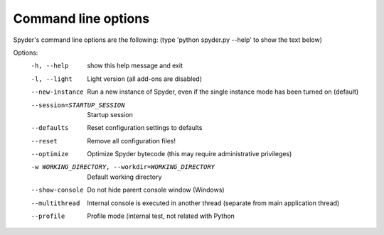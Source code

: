 Command line options
====================

Spyder's command line options are the following:
(type 'python spyder.py --help' to show the text below)

Options:
  -h, --help            show this help message and exit
  -l, --light           Light version (all add-ons are disabled)
  --new-instance        Run a new instance of Spyder, even if the single
                        instance mode has been turned on (default)
  --session=STARTUP_SESSION
                        Startup session
  --defaults            Reset configuration settings to defaults
  --reset               Remove all configuration files!
  --optimize            Optimize Spyder bytecode (this may require
                        administrative privileges)
  -w WORKING_DIRECTORY, --workdir=WORKING_DIRECTORY
                        Default working directory
  --show-console        Do not hide parent console window (Windows)
  --multithread         Internal console is executed in another thread
                        (separate from main application thread)
  --profile             Profile mode (internal test, not related with Python